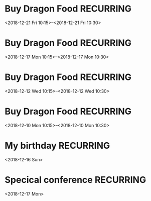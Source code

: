 * Buy Dragon Food	:RECURRING:
  <2018-12-21 Fri 10:15>--<2018-12-21 Fri 10:30>

* Buy Dragon Food	:RECURRING:
  <2018-12-17 Mon 10:15>--<2018-12-17 Mon 10:30>

* Buy Dragon Food	:RECURRING:
  <2018-12-12 Wed 10:15>--<2018-12-12 Wed 10:30>

* Buy Dragon Food	:RECURRING:
  <2018-12-10 Mon 10:15>--<2018-12-10 Mon 10:30>

* My birthday	:RECURRING:
  <2018-12-16 Sun>

* Specical conference	:RECURRING:
  <2018-12-17 Mon>

